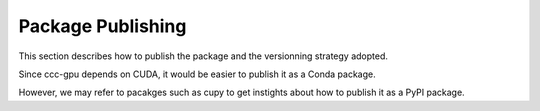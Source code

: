 Package Publishing
=======================

This section describes how to publish the package and the versionning strategy adopted.

Since ccc-gpu depends on CUDA, it would be easier to publish it as a Conda package.

However, we may refer to pacakges such as cupy to get instights about how to publish it as a PyPI package.
